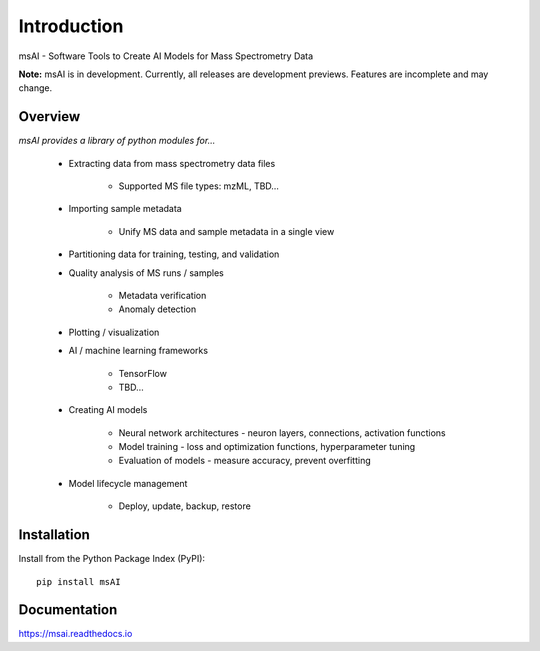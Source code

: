 
############
Introduction
############

msAI - Software Tools to Create AI Models for Mass Spectrometry Data

**Note:** msAI is in development. Currently, all releases are development previews. Features are incomplete and may change.


********
Overview
********

*msAI provides a library of python modules for...*

    * Extracting data from mass spectrometry data files

        * Supported MS file types: mzML, TBD…

    * Importing sample metadata

        * Unify MS data and sample metadata in a single view

    * Partitioning data for training, testing, and validation

    * Quality analysis of MS runs / samples

        * Metadata verification
        * Anomaly detection

    * Plotting / visualization

    * AI / machine learning frameworks

        * TensorFlow
        * TBD…

    * Creating AI models

        * Neural network architectures - neuron layers, connections, activation functions
        * Model training - loss and optimization functions, hyperparameter tuning
        * Evaluation of models - measure accuracy, prevent overfitting

    * Model lifecycle management

        * Deploy, update, backup, restore


************
Installation
************

Install from the Python Package Index (PyPI)::

    pip install msAI


*************
Documentation
*************

https://msai.readthedocs.io

